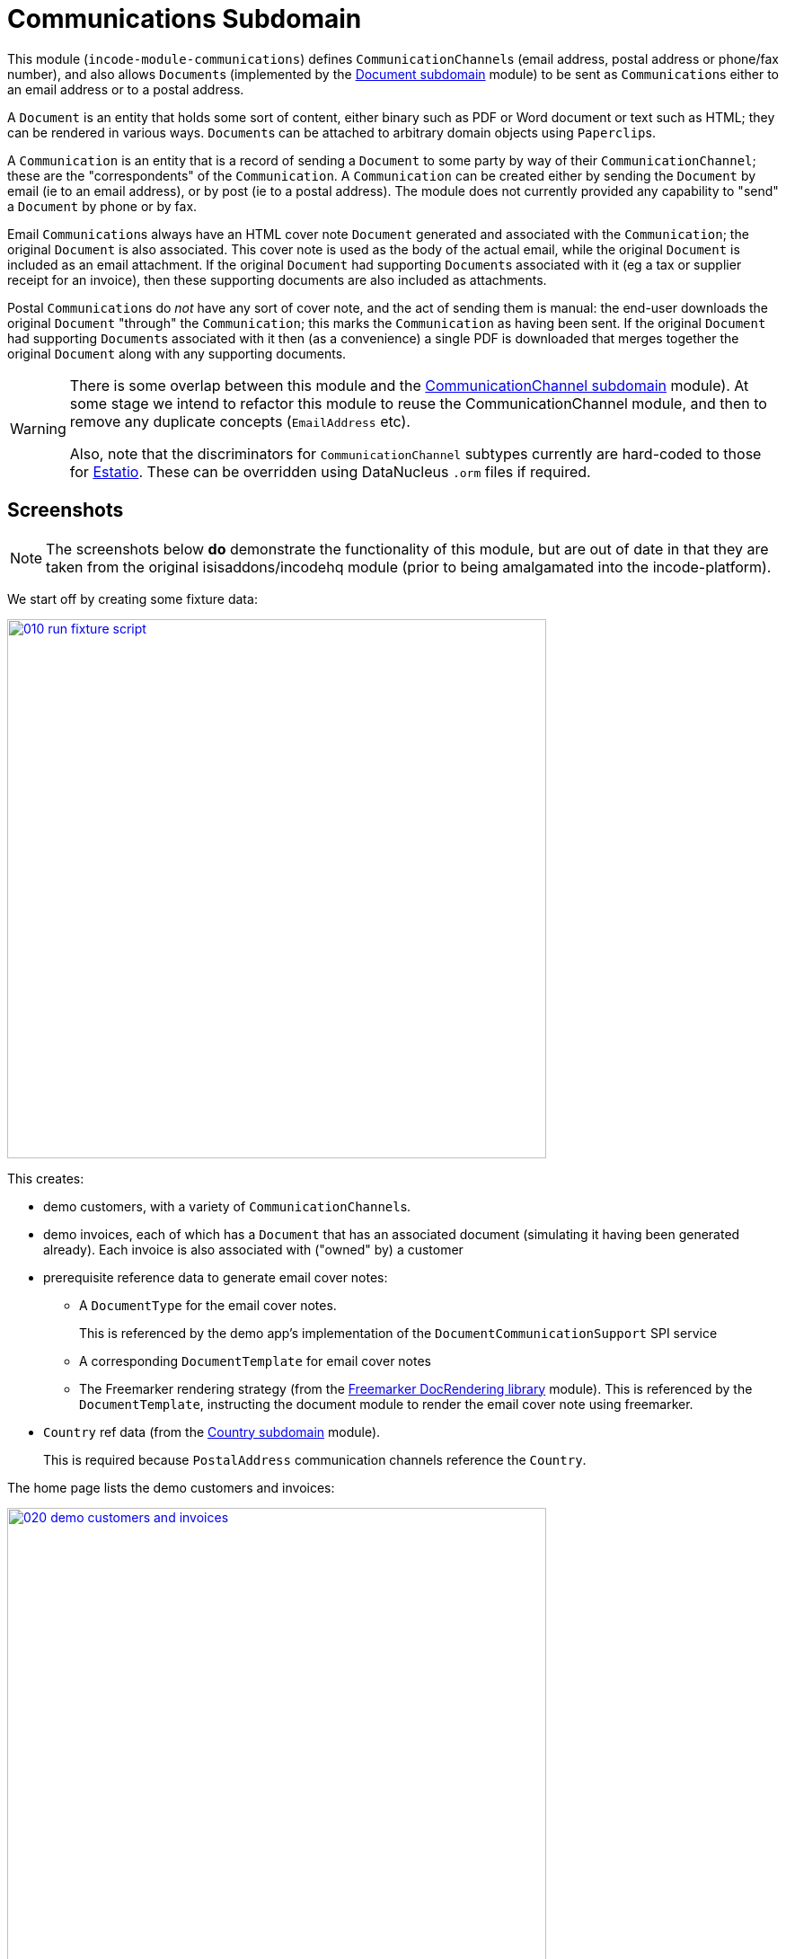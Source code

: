 [[dom-communications]]
= Communications Subdomain
:_basedir: ../../../
:_imagesdir: images/

This module (`incode-module-communications`) defines ``CommunicationChannel``s (email address, postal address or phone/fax number), and also allows ``Document``s (implemented by the xref:../../dom/document/dom-document.adoc#[Document subdomain] module) to be sent as ``Communication``s either to an email address or to a postal address.



A `Document` is an entity that holds some sort of content, either binary such as PDF or Word document or text such as HTML; they can be rendered in various ways.
``Document``s can be attached to arbitrary domain objects using ``Paperclip``s.

A `Communication` is an entity that is a record of sending a `Document` to some party by way of their `CommunicationChannel`; these are the "correspondents" of the `Communication`.
A `Communication` can be created either by sending the `Document` by email (ie to an email address), or by post (ie to a postal address).
The module does not currently provided any capability to "send" a `Document` by phone or by fax.

Email ``Communication``s always have an HTML cover note `Document` generated and associated with the `Communication`; the original `Document` is also associated.
This cover note is used as the body of the actual email, while the original `Document` is included as an email attachment.
If the original `Document` had supporting ``Document``s associated with it (eg a tax or supplier receipt for an invoice), then these supporting documents are also included as attachments.

Postal ``Communication``s do _not_ have any sort of cover note, and the act of sending them is manual: the end-user downloads the original `Document` "through" the `Communication`; this marks the `Communication` as having been sent.
If the original `Document` had supporting ``Document``s associated with it then (as a convenience) a single PDF is downloaded that merges together the original `Document` along with any supporting documents.


[WARNING]
====
There is some overlap between this module and the xref:../../dom/commchannel/dom-commchannel.adoc#[CommunicationChannel subdomain] module).
At some stage we intend to refactor this module to reuse the CommunicationChannel module, and then to remove any duplicate concepts (`EmailAddress` etc).

Also, note that the discriminators for `CommunicationChannel` subtypes currently are hard-coded to those for http://github.com/estatio/estatio[Estatio].
These can be overridden using DataNucleus `.orm` files if required.
====



[[__dom-communications_screenshots]]
== Screenshots

[NOTE]
====
The screenshots below *do* demonstrate the functionality of this module, but are out of date in that they are taken from the original isisaddons/incodehq module (prior to being amalgamated into the incode-platform).
====

We start off by creating some fixture data:

image::{_imagesdir}010-run-fixture-script.png[width="600px",link="{_imagesdir}010-run-fixture-script.png"]

This creates:

* demo customers, with a variety of ``CommunicationChannel``s.

* demo invoices, each of which has a `Document` that has an associated document (simulating it having been generated already).
Each invoice is also associated with ("owned" by) a customer

* prerequisite reference data to generate email cover notes:

** A `DocumentType` for the email cover notes. +
+
This is referenced by the demo app's implementation of the `DocumentCommunicationSupport` SPI service

** A corresponding `DocumentTemplate` for email cover notes

** The Freemarker rendering strategy (from the xref:../../lib/docrendering-freemarker/lib-docrendering-freemarker.adoc#[Freemarker DocRendering library] module).
This is referenced by the `DocumentTemplate`, instructing the document module to render the email cover note using freemarker.

* `Country` ref data (from the xref:../../dom/country/dom-country.adoc#[Country subdomain] module). +
+
This is required because `PostalAddress` communication channels reference the `Country`.

The home page lists the demo customers and invoices:

image::{_imagesdir}020-demo-customers-and-invoices.png[width="600px",link="{_imagesdir}020-demo-customers-and-invoices.png"]



[[__dom-communications_screenshots_sending-an-email]]
=== Sending an Email

If we inspect one of the invoices for "Fred" (who has email addresses), we see it has an attached `Document` (simulating it having been generated from the invoice):

image::{_imagesdir}030-demo-invoice-for-customer-with-email-addresses.png[width="600px",link="{_imagesdir}030-demo-invoice-for-customer-with-email-addresses.png"]


If we inspect that `Document` in turn, we can see that the "send by email" action is enabled:

image::{_imagesdir}040-document-to-sendByEmail.png[width="600px",link="{_imagesdir}040-document-to-sendByEmail.png"]


This is because the demo app's implementation of the `DocumentCommunicationSupport` SPI service was able to figure out an email address to use (the document's invoice's customer).

The "sendByEmail" action prompt shows these emails:

image::{_imagesdir}050-sendByEmail-prompt.png[width="600px",link="{_imagesdir}050-sendByEmail-prompt.png"]


Invoking the action results in an email `Communication`:

image::{_imagesdir}052-sendByEmail-result.png[width="600px",link="{_imagesdir}052-sendByEmail-result.png"]


When an email `Communication` is created, it also automatically create a cover note `Document.
The cover note is used as the body of the email, while the original `Document` is sent as an attachment.
The cover note `Document` is automatically associated with the `Communication`, shown by the "coverNoteFor" property:

image::{_imagesdir}054-cover-note-generated.png[width="600px",link="{_imagesdir}054-cover-note-generated.png"]


The generated cover note is required to be HTML (so that it can be used as the body of the email).
In the case of the demo app this cover note is generated using Freemarker:

image::{_imagesdir}055-cover-note-text.png[width="600px",link="{_imagesdir}055-cover-note-text.png"]


The generated `Communication` is also associated with the original `Document`:

image::{_imagesdir}056-document-associated-with-communication.png[width="600px",link="{_imagesdir}056-document-associated-with-communication.png"]


Looking again at the generated email `Communication`, we see that it is scheduled to be sent in the background command:

image::{_imagesdir}060-communication-sent-in-background.png[width="600px",link="{_imagesdir}060-communication-sent-in-background.png"]


The demo app has not been configured with a background scheduler, but does provide a "fake" scheduler which can be used to run such commands:

image::{_imagesdir}062-fake-scheduler.png[width="600px",link="{_imagesdir}062-fake-scheduler.png"]


Which results in the email being sent:

image::{_imagesdir}064-email-sent.png[width="600px",link="{_imagesdir}064-email-sent.png"]


In fact, the demo app is not configured with a real email service either; instead it has a fake service that allows "sent" email messages to be inspected:

image::{_imagesdir}066-list-sent-emails.png[width="600px",link="{_imagesdir}066-list-sent-emails.png"]


The sent email has the correct body, and one attachment (the original `Document`):

image::{_imagesdir}068-view-sent-email.png[width="600px",link="{_imagesdir}068-view-sent-email.png"]




[[__dom-communications_screenshots_sending-a-postal-communication]]
=== Sending a Postal Communication

The "Mary" demo customer has postal addresses, so the ``Document``s attached to her invoices can be sent by post.

image::{_imagesdir}070-sendByPost-prompt.png[width="600px",link="{_imagesdir}070-sendByPost-prompt.png"]


As for email, this also results in a `Communication`:

image::{_imagesdir}072-sendByPost-result.png[width="600px",link="{_imagesdir}072-sendByPost-result.png"]


What's different here is that there is no cover note,  there is no "prepared by" correspondent, and there is no background command.

Instead, the object provides the "download PDF for posting" action:

image::{_imagesdir}080-downloadPdfForPosting-prompt.png[width="600px",link="{_imagesdir}080-downloadPdfForPosting-prompt.png"]



The idea is that (through the `Communication`) the user just downloads the original (PDF) `Document` that it references; the act of doing this marks the `Communication` as sent:

image::{_imagesdir}082-downloadPdfForPosting-result.png[width="600px",link="{_imagesdir}082-downloadPdfForPosting-result.png"]


The user can then open up the downloaded PDF, manually print it and manually put it into an envelope.


[[__dom-communications_screenshots_supporting-documents]]
=== Supporting Documents

The xref:../../dom/document/dom-document.adoc#[Document subdomain] module (on which this communications module) depends has the concept of "supporting" documents.
For example, a generated `Document` of an invoice might have associated tax or supplier receipts which have been previously scanned in and which are available as PDFs.

image::{_imagesdir}090-attachSupportingPdf-prompt.png[width="600px",link="{_imagesdir}090-attachSupportingPdf-prompt.png"]

image::{_imagesdir}092-attachSupportingPdf-result.png[width="600px",link="{_imagesdir}092-attachSupportingPdf-result.png"]

image::{_imagesdir}100-sendByEmail-prompt.png[width="600px",link="{_imagesdir}100-sendByEmail-prompt.png"]

image::{_imagesdir}102-sendByEmail-result.png[width="600px",link="{_imagesdir}102-sendByEmail-result.png"]

image::{_imagesdir}104-sent-email.png[width="600px",link="{_imagesdir}104-sent-email.png"]



It is also possible to send a postal communication with supporting documents:

image::{_imagesdir}110-sendByPost-prompt.png[width="600px",link="{_imagesdir}110-sendByPost-prompt.png"]


The only difference is that, when the ``Document``s are downloaded for printing via the `Communication`, for convenience the PDFs will be stitched together into a single PDF for printing.
The action prompt suggests a filename based on the original `Document` and supporting ``Document``s.

image::{_imagesdir}120-downloadPdfForPosting-prompt-prompt.png[width="600px",link="{_imagesdir}120-downloadPdfForPosting-prompt-prompt.png"]




[[__dom-communications_domain-model]]
== Domain Model

The main concepts of the module are shown below:

image::{_imagesdir}domain-model.png[width="600px",link="{_imagesdir}domain-model.png"]


One side of the domain model defines ``CommunicationChannel``s, owned by ``CommunicationChannelOwner``s.

On the other side is `Communication`, which relates to a `Document` by way of an implementation of the (xref:../../dom/document/dom-document.adoc#[Document subdomain] module's) `Paperclip` class.
Each `Communication` relates to one or more ``CommunicationChannel``s by way of `CommChannelRole`, basically indicating the nature of the correspondent in that `Communication`.


[[__dom-communications_commchannel-mixins]]
== (CommunicationChannel) Contributions

[***TODO - to document ***]

The `CommunicationChannelOwner_newChannelContributions` ...

The `CommunicationChannelOwner_emailAddressTitles` & `CommunicationChannelOwner_phoneNumberTitles` ...



[[__dom-communications_mixins]]
== (Document) Mixins

The modules provides a number of mixins that, by default, will be rendered in the UI.
In the case of this module, all mixins are on the `Document` entity.

The mixins can be suppressed if necessary using vetoing subscribers to their corresponding domain events.


[[__dom-communications_mixins_send-by]]
=== Document_sendByEmail & Document_sendByPost

These mixins on `Document` are used to create either email or postal ``Communication``s.
They are supported by the `DocumentCommunicationSupport` SPI service, described xref:_incode-module-communications_services-spi_document-communication-support[below].

The xref:_incode-module-communications_services-spi_document-communication-support[DocumentCommunicationSupport] SPI provides the cover note template to use.


[IMPORTANT]
====
Note that the cover note template should have an `AttachmentAdvisor` set to "atach to none"; the mixin action has the responsibility of wiring the cover note `Document` to the newly created `Communication`.
====




[[__dom-communications_mixins_communications]]
=== Document_communications

The `Document_communications` collection mixin shows all ``Communication``s to which a `Document` has been sent as an attachment (in the case of an email) or to be printed out (in the case of a postal comm).

Note that this mixin is suppressed for cover notes; instead these have the `Document_coverNoteFor` mixin, described  xref:_incode-module-communications_mixins_cover-note-for[below].


[[__dom-communications_mixins_communication-attachments]]
=== Document_communicationAttachments

The `Document_communicationAttachments` collection mixin lists all of the ``Document``s that would be included as attachments if and when a new `Communication` is created.

This list always includes the target `Document` itself, and will also include any supporting `Document`s that may have been attached (using the xref:../../dom/document/dom-document.adoc#[Document subdomain] module's `Document_attachSupportingPdf` mixin).


[[__dom-communications_mixins_cover-note-for]]
=== Document_coverNoteFor

The `Document_coverNoteFor` property mixin applies only to ``Document``s that have been created as email cover notes.
It returns a reference to the email `Communication` to which it was associated (with a role of "cover note"); its content is used as the body of the actual email.



[[__dom-communications_services-api]]
== Services (API)

The module currently does not provide a service to programmatically create ``Communication``s.
Instead, the various xref:_incode-module-communications_mixins[mixins] can be used.


[[__dom-communications_services-spi]]
== Services (SPI)

SPI services are called by the module.

[[__dom-communications_services-spi_document-communication-support]]
=== DocumentCommunicationSupport (required)

An implementation of the `DocumentCommunicationSupport` SPI domain service is required to send communications of any type.
Its signature is:

[source,java]
----
public interface DocumentCommunicationSupport {
    DocumentType emailCoverNoteDocumentTypeFor(Document document);
    void inferEmailHeaderFor(Document document, CommHeaderForEmail header);
    void inferPrintHeaderFor(Document document, CommHeaderForPost header);
}
----

where `CommHeaderForEmail` is:

[source,java]
----
public class CommHeaderForEmail ... {

    @Getter @Setter
    private EmailAddress toDefault;
    @Getter
    private final Set<EmailAddress> toChoices = Sets.newTreeSet();

    @Getter @Setter
    private String cc ;
    @Getter @Setter
    private String bcc;

    @Getter @Setter
    private EmailAddress from;

    @Getter @Setter
    private String disabledReason;  // <1>
}
----
<1> Reason, if any, why the communication cannot be sent by email.

and where `CommHeaderForPost` is:

[source,java]
----
public class CommHeaderForPost ... {
    @Getter @Setter
    private PostalAddress toDefault;
    @Getter
    private final Set<PostalAddress> toChoices = Sets.newTreeSet();

    @Getter @Setter
    private String disabledReason;  // <1>
}
----
<1> Reason, if any, why the communication cannot be sent by post.


[IMPORTANT]
====
Note that the cover note template should have an `AttachmentAdvisor` set to "atach to none"; the mixin action has the responsibility of wiring the cover note `Document` to the newly created `Communication`.
====


[[__dom-communications_services-spi_current-user-email-address-provider]]
=== CurrentUserEmailAddressProvider

The optional `CurrentUserEmailAddressProvider` SPI service provides the email address of the current user, in order to create a `CommChannelRole` indicating that the `Communication` was "prepared by" such-and-such a user.

Its signature is:

[source,java]
----
public interface CurrentUserEmailAddressProvider {
    String currentUserEmailAddress();
----

The module does provide a default implementation, `CurrentUserEmailAddressProvider.UsingMeService`, that uses the `MeService` of the xref:../../spi/security/spi-security.adoc#[security] module.
In many case therefore there will be no need to provide an alternative implementation of this SPI service.


[[__dom-communications_how-to-configure-use]]
== How to configure/use

=== Classpath

Update your classpath by adding this dependency in your dom project's `pom.xml`:

[source,xml]
----
<dependency>
    <groupId>org.incode.module.communications</groupId>
    <artifactId>incode-module-communications-dom</artifactId>
    <version>1.15.0</version>
</dependency>
----

Check for later releases by searching http://search.maven.org/#search|ga|1|incode-module-communications-dom[Maven Central Repo].

For instructions on how to use the latest `-SNAPSHOT`, see the xref:../../../pages/contributors-guide.adoc#[contributors guide].


=== Bootstrapping

In the `AppManifest`, update its `getModules()` method, eg:

[source,java]
----
@Override
public List<Class<?>> getModules() {
    return Arrays.asList(
            ...
            org.incode.module.communications.dom.CommunicationsModule.class,
    );
}
----


[[__dom-communications_known-issues]]
== Known issues

None known at this time.


== Dependencies

The module uses icons from link:https://icons8.com/[icons8].
Other than Apache Isis, there are no other dependencies.



